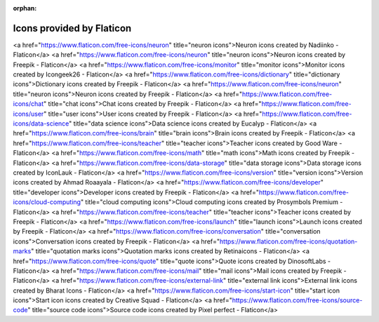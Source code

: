 :orphan: 

Icons provided by Flaticon
--------------------------


<a href="https://www.flaticon.com/free-icons/neuron" title="neuron icons">Neuron icons created by Nadiinko - Flaticon</a>
<a href="https://www.flaticon.com/free-icons/neuron" title="neuron icons">Neuron icons created by Freepik - Flaticon</a>
<a href="https://www.flaticon.com/free-icons/monitor" title="monitor icons">Monitor icons created by Icongeek26 - Flaticon</a>
<a href="https://www.flaticon.com/free-icons/dictionary" title="dictionary icons">Dictionary icons created by Freepik - Flaticon</a>
<a href="https://www.flaticon.com/free-icons/neuron" title="neuron icons">Neuron icons created by Freepik - Flaticon</a>
<a href="https://www.flaticon.com/free-icons/chat" title="chat icons">Chat icons created by Freepik - Flaticon</a>
<a href="https://www.flaticon.com/free-icons/user" title="user icons">User icons created by Freepik - Flaticon</a>
<a href="https://www.flaticon.com/free-icons/data-science" title="data science icons">Data science icons created by Eucalyp - Flaticon</a>
<a href="https://www.flaticon.com/free-icons/brain" title="brain icons">Brain icons created by Freepik - Flaticon</a>
<a href="https://www.flaticon.com/free-icons/teacher" title="teacher icons">Teacher icons created by Good Ware - Flaticon</a>
<a href="https://www.flaticon.com/free-icons/math" title="math icons">Math icons created by Freepik - Flaticon</a>
<a href="https://www.flaticon.com/free-icons/data-storage" title="data storage icons">Data storage icons created by IconLauk - Flaticon</a> 
<a href="https://www.flaticon.com/free-icons/version" title="version icons">Version icons created by Ahmad Roaayala - Flaticon</a>
<a href="https://www.flaticon.com/free-icons/developer" title="developer icons">Developer icons created by Freepik - Flaticon</a>
<a href="https://www.flaticon.com/free-icons/cloud-computing" title="cloud computing icons">Cloud computing icons created by Prosymbols Premium - Flaticon</a>
<a href="https://www.flaticon.com/free-icons/teacher" title="teacher icons">Teacher icons created by Freepik - Flaticon</a>
<a href="https://www.flaticon.com/free-icons/launch" title="launch icons">Launch icons created by Freepik - Flaticon</a>
<a href="https://www.flaticon.com/free-icons/conversation" title="conversation icons">Conversation icons created by Freepik - Flaticon</a>
<a href="https://www.flaticon.com/free-icons/quotation-marks" title="quotation marks icons">Quotation marks icons created by Retinaicons - Flaticon</a>
<a href="https://www.flaticon.com/free-icons/quote" title="quote icons">Quote icons created by DinosoftLabs - Flaticon</a>
<a href="https://www.flaticon.com/free-icons/mail" title="mail icons">Mail icons created by Freepik - Flaticon</a>
<a href="https://www.flaticon.com/free-icons/external-link" title="external link icons">External link icons created by Bharat Icons - Flaticon</a>
<a href="https://www.flaticon.com/free-icons/start-icon" title="start icon icons">Start icon icons created by Creative Squad - Flaticon</a>
<a href="https://www.flaticon.com/free-icons/source-code" title="source code icons">Source code icons created by Pixel perfect - Flaticon</a>
